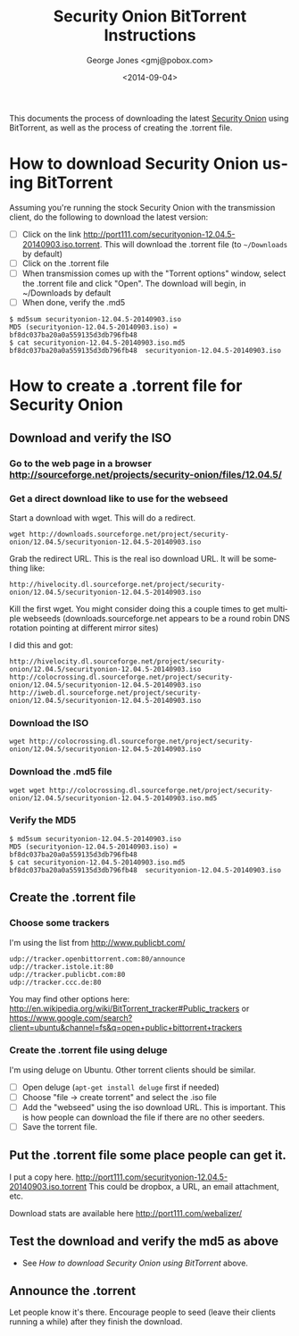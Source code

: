 #+OPTIONS: ':nil *:t -:t ::t <:t H:3 \n:nil ^:t arch:headline
#+OPTIONS: author:t c:nil creator:comment d:(not "LOGBOOK") date:t
#+OPTIONS: e:t email:nil f:t inline:t num:t p:nil pri:nil prop:nil
#+OPTIONS: stat:t tags:t tasks:t tex:t timestamp:t toc:nil todo:t |:t
#+TITLE: Security Onion BitTorrent Instructions
#+DATE: <2014-09-04>
#+AUTHOR: George Jones <gmj@pobox.com>
#+EMAIL: gmj@pobox.com
#+DESCRIPTION:
#+KEYWORDS:
#+LANGUAGE: en
#+SELECT_TAGS: export
#+EXCLUDE_TAGS: noexport
#+CREATOR: Emacs 24.3.50.1 (Org mode 8.2.5h)

This documents the process of downloading the latest [[http://blog.securityonion.net/][Security Onion]]
using BitTorrent, as well as the process of creating the .torrent
file.

* How to download Security Onion using BitTorrent

  Assuming you're running the stock Security Onion with the
  transmission client, do the following to download the latest
  version:

  - [ ] Click on the link
    http://port111.com/securityonion-12.04.5-20140903.iso.torrent. This
    will download the .torrent file (to =~/Downloads= by default)
  - [ ] Click on the .torrent file
  - [ ] When transmission comes up with the "Torrent options" window,
    select the .torrent file and click "Open".  The download will
    begin, in ~/Downloads by default
  - [ ] When done, verify the .md5
#+BEGIN_EXAMPLE
$ md5sum securityonion-12.04.5-20140903.iso
MD5 (securityonion-12.04.5-20140903.iso) = bf8dc037ba20a0a559135d3db796fb48
$ cat securityonion-12.04.5-20140903.iso.md5 
bf8dc037ba20a0a559135d3db796fb48  securityonion-12.04.5-20140903.iso
#+END_EXAMPLE

* How to create a .torrent file for Security Onion
** Download and verify the ISO
*** Go to the web page in a browser http://sourceforge.net/projects/security-onion/files/12.04.5/
*** Get a direct download like to use for the webseed
    Start a download with wget. This will do a redirect.

: wget http://downloads.sourceforge.net/project/security-onion/12.04.5/securityonion-12.04.5-20140903.iso

    Grab the redirect URL. This is the real iso download URL.  It will be something like:

: http://hivelocity.dl.sourceforge.net/project/security-onion/12.04.5/securityonion-12.04.5-20140903.iso

    Kill the first wget.  You might consider doing this a couple times
    to get multiple webseeds (downloads.sourceforge.net appears to be
    a round robin DNS rotation pointing at different mirror sites)

I did this and got:

: http://hivelocity.dl.sourceforge.net/project/security-onion/12.04.5/securityonion-12.04.5-20140903.iso
: http://colocrossing.dl.sourceforge.net/project/security-onion/12.04.5/securityonion-12.04.5-20140903.iso
: http://iweb.dl.sourceforge.net/project/security-onion/12.04.5/securityonion-12.04.5-20140903.iso

*** Download the ISO

: wget http://colocrossing.dl.sourceforge.net/project/security-onion/12.04.5/securityonion-12.04.5-20140903.iso

*** Download the .md5 file

: wget wget http://colocrossing.dl.sourceforge.net/project/security-onion/12.04.5/securityonion-12.04.5-20140903.iso.md5

*** Verify the MD5

#+BEGIN_EXAMPLE
$ md5sum securityonion-12.04.5-20140903.iso
MD5 (securityonion-12.04.5-20140903.iso) = bf8dc037ba20a0a559135d3db796fb48
$ cat securityonion-12.04.5-20140903.iso.md5 
bf8dc037ba20a0a559135d3db796fb48  securityonion-12.04.5-20140903.iso
#+END_EXAMPLE

** Create the .torrent file
*** Choose some trackers

  I'm using the list from http://www.publicbt.com/

: udp://tracker.openbittorrent.com:80/announce
: udp://tracker.istole.it:80
: udp://tracker.publicbt.com:80
: udp://tracker.ccc.de:80

  You may find other options here:
  http://en.wikipedia.org/wiki/BitTorrent_tracker#Public_trackers or
  https://www.google.com/search?client=ubuntu&channel=fs&q=open+public+bittorrent+trackers

*** Create the .torrent file using deluge

     I'm using deluge on Ubuntu. Other torrent clients should be
     similar.

     - [ ] Open deluge (=apt-get install deluge= first if needed)
     - [ ] Choose "file -> create torrent" and select the .iso file
     - [ ] Add the "webseed" using the iso download URL. This is important. This is how people can download the file if there are no other seeders.
     - [ ] Save the torrent file.

** Put the .torrent file some place people can get it.
     I put a copy
     here. http://port111.com/securityonion-12.04.5-20140903.iso.torrent
     This could be dropbox, a URL, an email attachment, etc.
     
     Download stats are available here http://port111.com/webalizer/

** Test the download and verify the md5 as above
   - See [[*How to download Security Onion using BitTorrent][How to download Security Onion using BitTorrent]] above.
** Announce the .torrent

     Let people know it's there.  Encourage people to seed (leave their
     clients running a while) after they finish the download.


